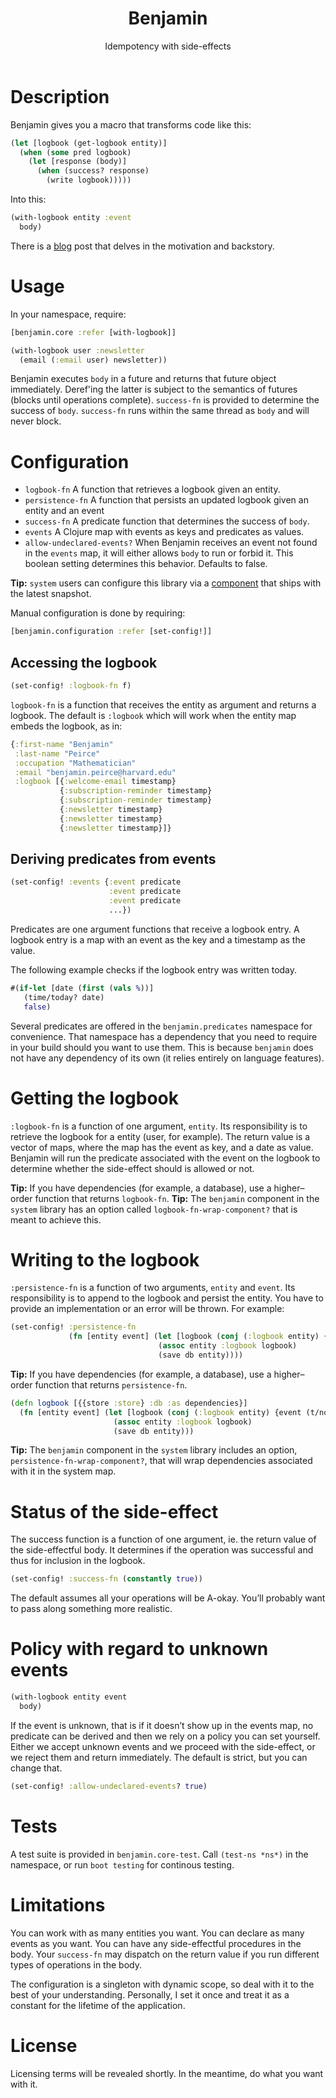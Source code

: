 #+title: Benjamin
#+SUBTITLE: Idempotency with side-effects
#+OPTIONS: toc:1 num:nil
#+HTML_HEAD: <link rel="stylesheet" href="css/et-book.css" type="text/css" media="screen" />
#+HTML_HEAD: <link href="https://fonts.googleapis.com/css?family=Source+Sans+Pro:300,300i,400,600&display=swap" rel="stylesheet">
#+HTML_HEAD: <link rel="stylesheet" href="css/main.css" type="text/css" media="screen" />
#+HTML_HEAD: <link rel="stylesheet" href="css/post.css" type="text/css" media="screen" />
#+HTML_HEAD:  <script type="text/javascript" src="js/navigation.js"></script>

* Description

Benjamin gives you a macro that transforms code like this:

#+BEGIN_SRC clojure
(let [logbook (get-logbook entity)]
  (when (some pred logbook)
    (let [response (body)]
      (when (success? response)
        (write logbook)))))
#+END_SRC

Into this:

#+BEGIN_SRC clojure 
(with-logbook entity :event
  body)
#+END_SRC 

There is a [[http://danielsz.github.io/2017/08/07/Timed-idempotency][blog]] post that delves in the motivation and backstory.

* Usage

In your namespace, require:
#+BEGIN_SRC clojure
[benjamin.core :refer [with-logbook]]
#+END_SRC

#+begin_src clojure
(with-logbook user :newsletter
  (email (:email user) newsletter))  
#+end_src

Benjamin executes ~body~ in a future and returns that future object immediately. Deref'ing the latter is subject to the semantics of futures (blocks until operations complete). ~success-fn~ is provided to determine the success of ~body~. ~success-fn~ runs within the same thread as ~body~ and will never block. 

* Configuration

- ~logbook-fn~ A function that retrieves a logbook given an entity.
- ~persistence-fn~ A function that persists an updated logbook given an entity and an event
- ~success-fn~ A predicate function that determines the success of ~body~. 
- ~events~ A Clojure map with events as keys and predicates as values.
- ~allow-undeclared-events?~ When Benjamin receives an event not found in the ~events~ map, it will either allows ~body~ to run or forbid it. This  boolean setting determines this behavior. Defaults to false. 

*Tip:*  ~system~ users can configure this library via a [[https://github.com/danielsz/system/blob/f4acb68d1e136720c1f9ab44d65e2eb763b1e6ef/src/system/components/benjamin.clj][component]] that ships with the latest snapshot. 
 
Manual configuration is done by requiring: 

#+BEGIN_SRC clojure
[benjamin.configuration :refer [set-config!]]
#+END_SRC

** Accessing the logbook

#+BEGIN_SRC clojure
(set-config! :logbook-fn f)
#+END_SRC

~logbook-fn~ is a function that receives the entity as argument and returns a logbook. 
The default is ~:logbook~ which will work when the entity map embeds the logbook, as in:

#+BEGIN_SRC clojure
{:first-name "Benjamin"
 :last-name "Peirce"
 :occupation "Mathematician"
 :email "benjamin.peirce@harvard.edu"
 :logbook [{:welcome-email timestamp}
           {:subscription-reminder timestamp}
           {:subscription-reminder timestamp}
           {:newsletter timestamp}
           {:newsletter timestamp}
           {:newsletter timestamp}]}
#+END_SRC

** Deriving predicates from events

#+BEGIN_SRC clojure
(set-config! :events {:event predicate
                      :event predicate
                      :event predicate
                      ...})
#+END_SRC

Predicates are one argument functions that receive a logbook entry. A logbook entry is a map with an event as the key and a timestamp as the value. 

The following example checks if the logbook entry was written today.

#+BEGIN_SRC clojure
#(if-let [date (first (vals %))]
   (time/today? date)
   false)
#+END_SRC

Several predicates are offered in the ~benjamin.predicates~ namespace for convenience. That namespace has a dependency that you need to require in your build should you want to use them. This is because ~benjamin~ does not have any dependency of its own (it relies entirely on language features).

[[https://clojars.org/org.danielsz/detijd/latest-version.svg]]

* Getting the logbook

~:logbook-fn~ is a function of one argument, ~entity~. Its responsibility is to retrieve the logbook for a entity (user, for example). The return value is a vector of maps, where the map has the event as key, and a date as value. Benjamin will run the predicate associated with the event on the logbook to determine whether the side-effect should is allowed or not.

*Tip:* If you have dependencies (for example, a database), use a higher–order function that returns ~logbook-fn~.
*Tip:* The ~benjamin~ component in the ~system~ library has an option called ~logbook-fn-wrap-component?~ that is meant to achieve this.

* Writing to the logbook

~:persistence-fn~ is a function of two arguments, ~entity~ and ~event~. Its responsibility is to append to the logbook and persist the entity.
You have to provide an implementation or an error will be thrown. For example:

#+BEGIN_SRC clojure
(set-config! :persistence-fn
             (fn [entity event] (let [logbook (conj (:logbook entity) {event (t/now)})]
                                 (assoc entity :logbook logbook)
                                 (save db entity))))
#+END_SRC

*Tip:* If you have dependencies (for example, a database), use a higher–order function that returns ~persistence-fn~.

#+BEGIN_SRC clojure
(defn logbook [{{store :store} :db :as dependencies}]
  (fn [entity event] (let [logbook (conj (:logbook entity) {event (t/now)})]
                       (assoc entity :logbook logbook)
                       (save db entity)))
#+END_SRC
*Tip:* The ~benjamin~ component in the ~system~ library includes an option, ~persistence-fn-wrap-component?~, that will wrap dependencies associated with it in the system map.

* Status of the side-effect

The success function is a function of one argument, ie. the return value of the side-effectful body.
It determines if the operation was successful and thus for inclusion in the logbook.

#+BEGIN_SRC clojure
(set-config! :success-fn (constantly true))
#+END_SRC

The default assumes all your operations will be A-okay. You’ll probably want to pass along something more realistic.

* Policy with regard to unknown events

#+BEGIN_SRC clojure
(with-logbook entity event
  body)
#+END_SRC   

If the event is unknown, that is if it doesn’t show up in the events map, no predicate can be derived and then we rely on a policy you can set yourself. 
Either we accept unknown events and we proceed with the side-effect, or we reject them and return immediately. The default is strict, but you can change that.

#+BEGIN_SRC clojure
(set-config! :allow-undeclared-events? true)
#+END_SRC

* Tests

A test suite is provided in ~benjamin.core-test~. Call ~(test-ns *ns*)~ in the namespace, or run ~boot testing~ for continous testing.

* Limitations

You can work with as many entities you want. You can declare as many events as you want. You can have any side-effectful procedures in the body. Your ~success-fn~ may dispatch on the return value if you run different types of operations in the body.

The configuration is a singleton with dynamic scope, so deal with it to the best of your understanding. Personally, I set it once and treat it as a constant for the lifetime of the application. 

* License
Licensing terms will be revealed shortly. In the meantime, do what you want with it.
